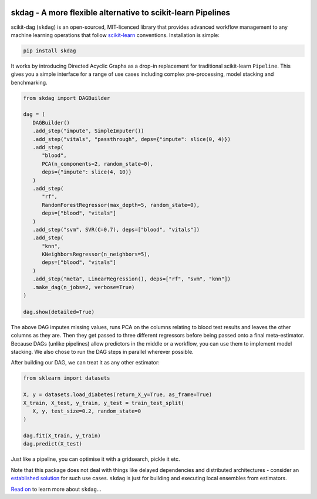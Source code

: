 .. -*- mode: rst -*-

|AppVeyor|_ |Codecov|_ |ReadTheDocs|_

.. |AppVeyor| image:: https://ci.appveyor.com/api/projects/status/github/big-o/skdag?branch=main&svg=true
.. _AppVeyor: https://ci.appveyor.com/project/big-o/skdag

.. |Codecov| image:: https://codecov.io/gh/big-o/skdag/branch/main/graph/badge.svg
.. _Codecov: https://codecov.io/gh/big-o/skdag

.. |ReadTheDocs| image:: https://readthedocs.org/projects/skdag/badge/?version=latest
.. _ReadTheDocs: https://skdag.readthedocs.io/en/latest/?badge=latest

skdag - A more flexible alternative to scikit-learn Pipelines
=============================================================

scikit-dag (``skdag``) is an open-sourced, MIT-licenced library that provides advanced
workflow management to any machine learning operations that follow
scikit-learn_ conventions. Installation is simple:

.. code-block:: bash

    pip install skdag

It works by introducing Directed Acyclic Graphs as a drop-in replacement for traditional
scikit-learn ``Pipeline``. This gives you a simple interface for a range of use cases
including complex pre-processing, model stacking and benchmarking.

.. code-block:: python

   from skdag import DAGBuilder

   dag = (
      DAGBuilder()
      .add_step("impute", SimpleImputer())
      .add_step("vitals", "passthrough", deps={"impute": slice(0, 4)})
      .add_step(
         "blood",
         PCA(n_components=2, random_state=0),
         deps={"impute": slice(4, 10)}
      )
      .add_step(
         "rf",
         RandomForestRegressor(max_depth=5, random_state=0),
         deps=["blood", "vitals"]
      )
      .add_step("svm", SVR(C=0.7), deps=["blood", "vitals"])
      .add_step(
         "knn",
         KNeighborsRegressor(n_neighbors=5),
         deps=["blood", "vitals"]
      )
      .add_step("meta", LinearRegression(), deps=["rf", "svm", "knn"])
      .make_dag(n_jobs=2, verbose=True)
   )

   dag.show(detailed=True)

.. image:: doc/_static/img/cover.png

The above DAG imputes missing values, runs PCA on the columns relating to blood test
results and leaves the other columns as they are. Then they get passed to three
different regressors before being passed onto a final meta-estimator. Because DAGs
(unlike pipelines) allow predictors in the middle or a workflow, you can use them to
implement model stacking. We also chose to run the DAG steps in parallel wherever
possible.

After building our DAG, we can treat it as any other estimator:

.. code-block:: python

   from sklearn import datasets

   X, y = datasets.load_diabetes(return_X_y=True, as_frame=True)
   X_train, X_test, y_train, y_test = train_test_split(
      X, y, test_size=0.2, random_state=0
   )

   dag.fit(X_train, y_train)
   dag.predict(X_test)

Just like a pipeline, you can optimise it with a gridsearch, pickle it etc.

Note that this package does not deal with things like delayed dependencies and
distributed architectures - consider an `established <https://airflow.apache.org/>`_
`solution <https://dagster.io/>`_ for such use cases. ``skdag`` is just for building and
executing local ensembles from estimators.

`Read on <https://skdag.readthedocs.io/>`_ to learn more about ``skdag``...

.. _scikit-learn: https://scikit-learn.org